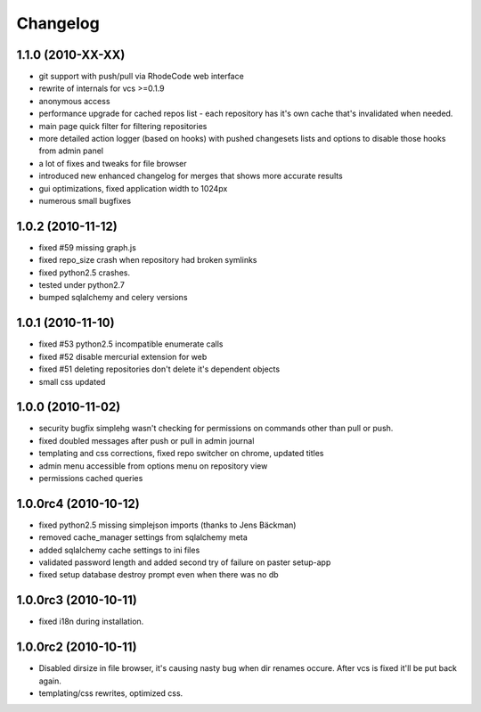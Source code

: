 .. _changelog:

Changelog
=========

1.1.0 (**2010-XX-XX**)
----------------------
- git support with push/pull via RhodeCode web interface
- rewrite of internals for vcs >=0.1.9
- anonymous access
- performance upgrade for cached repos list - each repository has it's own 
  cache that's invalidated when needed.
- main page quick filter for filtering repositories
- more detailed action logger (based on hooks) with pushed changesets lists
  and options to disable those hooks from admin panel
- a lot of fixes and tweaks for file browser
- introduced new enhanced changelog for merges that shows more accurate results
- gui optimizations, fixed application width to 1024px
- numerous small bugfixes

1.0.2 (**2010-11-12**)
----------------------

- fixed #59 missing graph.js
- fixed repo_size crash when repository had broken symlinks
- fixed python2.5 crashes.
- tested under python2.7
- bumped sqlalchemy and celery versions

1.0.1 (**2010-11-10**)
----------------------

- fixed #53 python2.5 incompatible enumerate calls
- fixed #52 disable mercurial extension for web
- fixed #51 deleting repositories don't delete it's dependent objects
- small css updated

1.0.0 (**2010-11-02**)
----------------------

- security bugfix simplehg wasn't checking for permissions on commands
  other than pull or push.
- fixed doubled messages after push or pull in admin journal
- templating and css corrections, fixed repo switcher on chrome, updated titles
- admin menu accessible from options menu on repository view
- permissions cached queries

1.0.0rc4  (**2010-10-12**)
--------------------------

- fixed python2.5 missing simplejson imports (thanks to Jens Bäckman)
- removed cache_manager settings from sqlalchemy meta
- added sqlalchemy cache settings to ini files
- validated password length and added second try of failure on paster setup-app
- fixed setup database destroy prompt even when there was no db


1.0.0rc3 (**2010-10-11**)
-------------------------

- fixed i18n during installation.

1.0.0rc2 (**2010-10-11**)
-------------------------

- Disabled dirsize in file browser, it's causing nasty bug when dir renames 
  occure. After vcs is fixed it'll be put back again.
- templating/css rewrites, optimized css.
